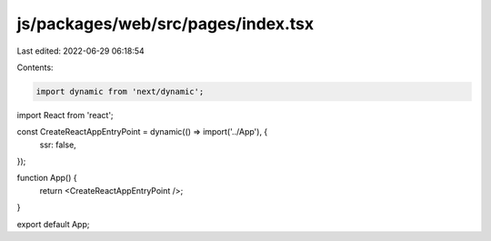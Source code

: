 js/packages/web/src/pages/index.tsx
===================================

Last edited: 2022-06-29 06:18:54

Contents:

.. code-block:: tsx

    import dynamic from 'next/dynamic';
import React from 'react';

const CreateReactAppEntryPoint = dynamic(() => import('../App'), {
  ssr: false,
});

function App() {
  return <CreateReactAppEntryPoint />;
}

export default App;


